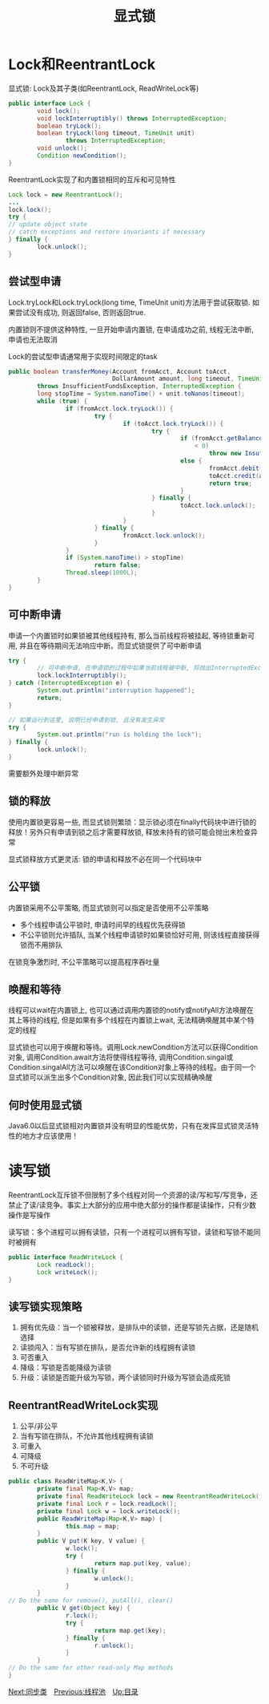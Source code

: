 #+TITLE: 显式锁
#+HTML_HEAD: <link rel="stylesheet" type="text/css" href="css/main.css" />
#+OPTIONS: num:nil timestamp:nil
#+HTML_LINK_UP: thread_pool.html 
#+HTML_LINK_HOME: jcip.html
* Lock和ReentrantLock
显式锁: Lock及其子类(如ReentrantLock, ReadWriteLock等) 
#+BEGIN_SRC java
  public interface Lock {
          void lock();
          void lockInterruptibly() throws InterruptedException;
          boolean tryLock();
          boolean tryLock(long timeout, TimeUnit unit)
                  throws InterruptedException;
          void unlock();
          Condition newCondition();
  }
#+END_SRC
ReentrantLock实现了和内置锁相同的互斥和可见特性

#+BEGIN_SRC java
  Lock lock = new ReentrantLock();
  ...
  lock.lock();
  try {
  // update object state
  // catch exceptions and restore invariants if necessary
  } finally {
          lock.unlock();
  }
#+END_SRC
** 尝试型申请 
Lock.tryLock和Lock.tryLock(long time, TimeUnit unit)方法用于尝试获取锁. 如果尝试没有成功, 则返回false, 否则返回true. 

内置锁则不提供这种特性, 一旦开始申请内置锁, 在申请成功之前, 线程无法中断, 申请也无法取消

Lock的尝试型申请通常用于实现时间限定的task

#+BEGIN_SRC java
  public boolean transferMoney(Account fromAcct, Account toAcct,
                               DollarAmount amount, long timeout, TimeUnit unit)
          throws InsufficientFundsException, InterruptedException {
          long stopTime = System.nanoTime() + unit.toNanos(timeout);
          while (true) {
                  if (fromAcct.lock.tryLock()) {
                          try {
                                  if (toAcct.lock.tryLock()) {
                                          try {
                                                  if (fromAcct.getBalance().compareTo(amount)
                                                      < 0)
                                                          throw new InsufficientFundsException();
                                                  else {
                                                          fromAcct.debit(amount);
                                                          toAcct.credit(amount);
                                                          return true;
                                                  }
                                          } finally {
                                                  toAcct.lock.unlock();
                                          }
                                  }
                          } finally {
                                  fromAcct.lock.unlock();
                          }
                  }
                  if (System.nanoTime() > stopTime)
                          return false;
                  Thread.sleep(1000L);
          }
  }
#+END_SRC
** 可中断申请 
申请一个内置锁时如果锁被其他线程持有, 那么当前线程将被挂起, 等待锁重新可用, 并且在等待期间无法响应中断。而显式锁提供了可中断申请　

#+BEGIN_SRC java
  try {  
          // 可中断申请, 在申请锁的过程中如果当前线程被中断, 将抛出InterruptedException异常  
          lock.lockInterruptibly();  
  } catch (InterruptedException e) {  
          System.out.println("interruption happened");  
          return;  
  }  
    
  // 如果运行到这里, 说明已经申请到锁, 且没有发生异常  
  try {  
          System.out.println("run is holding the lock");  
  } finally {  
          lock.unlock();  
  }  
#+END_SRC
需要额外处理中断异常
** 锁的释放
使用内置锁更容易一些, 而显式锁则繁琐：显示锁必须在finally代码块中进行锁的释放！另外只有申请到锁之后才需要释放锁, 释放未持有的锁可能会抛出未检查异常

显式锁释放方式更灵活: 锁的申请和释放不必在同一个代码块中　
** 公平锁　
内置锁采用不公平策略, 而显式锁则可以指定是否使用不公平策略
+ 多个线程申请公平锁时, 申请时间早的线程优先获得锁
+ 不公平锁则允许插队, 当某个线程申请锁时如果锁恰好可用, 则该线程直接获得锁而不用排队
在锁竞争激烈时, 不公平策略可以提高程序吞吐量
** 唤醒和等待 
线程可以wait在内置锁上, 也可以通过调用内置锁的notify或notifyAll方法唤醒在其上等待的线程, 但是如果有多个线程在内置锁上wait, 无法精确唤醒其中某个特定的线程 

显式锁也可以用于唤醒和等待。调用Lock.newCondition方法可以获得Condition对象, 调用Condition.await方法将使得线程等待, 调用Condition.singal或Condition.singalAll方法可以唤醒在该Condition对象上等待的线程。由于同一个显式锁可以派生出多个Condition对象, 因此我们可以实现精确唤醒
** 何时使用显式锁
Java6.0以后显式锁相对内置锁并没有明显的性能优势，只有在发挥显式锁灵活特性的地方才应该使用！
* 读写锁
ReentrantLock互斥锁不但限制了多个线程对同一个资源的读/写和写/写竞争，还禁止了读/读竞争。事实上大部分的应用中绝大部分的操作都是读操作，只有少数操作是写操作

读写锁：多个进程可以拥有读锁，只有一个进程可以拥有写锁，读锁和写锁不能同时被拥有
#+BEGIN_SRC java
  public interface ReadWriteLock {
          Lock readLock();
          Lock writeLock();
  }
#+END_SRC
** 读写锁实现策略
1. 拥有优先级：当一个锁被释放，是排队中的读锁，还是写锁先占据，还是随机选择
2. 读锁闯入：当有写锁在排队，是否允许新的线程拥有读锁
3. 可否重入
4. 降级：写锁是否能降级为读锁
5. 升级：读锁是否能升级为写锁，两个读锁同时升级为写锁会造成死锁　

** ReentrantReadWriteLock实现
1. 公平/非公平
2. 当有写锁在排队，不允许其他线程拥有读锁
3. 可重入
4. 可降级
5. 不可升级
#+BEGIN_SRC java
  public class ReadWriteMap<K,V> {
          private final Map<K,V> map;
          private final ReadWriteLock lock = new ReentrantReadWriteLock();
          private final Lock r = lock.readLock();
          private final Lock w = lock.writeLock();
          public ReadWriteMap(Map<K,V> map) {
                  this.map = map;
          }
          public V put(K key, V value) {
                  w.lock();
                  try {
                          return map.put(key, value);
                  } finally {
                          w.unlock();
                  }
          }
  // Do the same for remove(), putAll(), clear()
          public V get(Object key) {
                  r.lock();
                  try {
                          return map.get(key);
                  } finally {
                          r.unlock();
                  }
          }
  // Do the same for other read-only Map methods
  }
#+END_SRC
[[file:customer_synchronizer.org][Next:同步类]]　[[file:thread_pool.org][Previous:线程池]]　[[file:jcip.org][Up:目录]]

